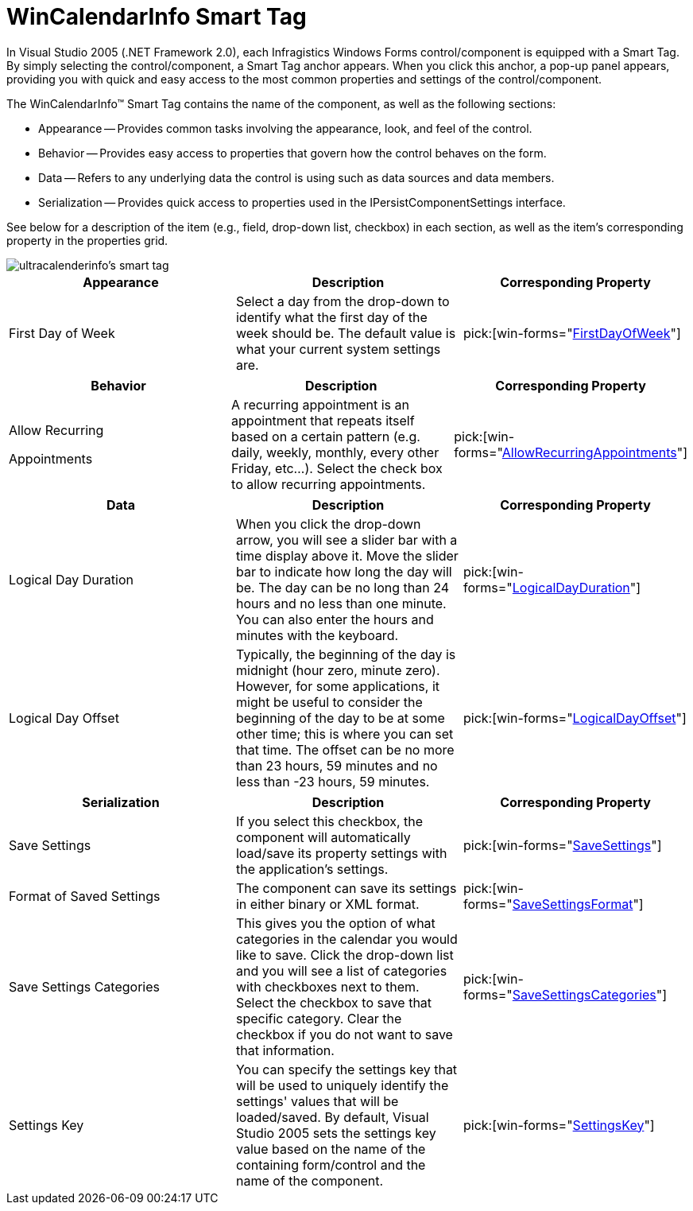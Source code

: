 ﻿////

|metadata|
{
    "name": "wincalendarinfo-smart-tag",
    "controlName": ["WinCalendarInfo"],
    "tags": ["Getting Started"],
    "guid": "{2085150C-1DC1-4DD3-8654-38ABF3B7A6D5}",  
    "buildFlags": [],
    "createdOn": "0001-01-01T00:00:00Z"
}
|metadata|
////

= WinCalendarInfo Smart Tag

In Visual Studio 2005 (.NET Framework 2.0), each Infragistics Windows Forms control/component is equipped with a Smart Tag. By simply selecting the control/component, a Smart Tag anchor appears. When you click this anchor, a pop-up panel appears, providing you with quick and easy access to the most common properties and settings of the control/component.

The WinCalendarInfo™ Smart Tag contains the name of the component, as well as the following sections:

* Appearance -- Provides common tasks involving the appearance, look, and feel of the control.
* Behavior -- Provides easy access to properties that govern how the control behaves on the form.
* Data -- Refers to any underlying data the control is using such as data sources and data members.
* Serialization -- Provides quick access to properties used in the IPersistComponentSettings interface.

See below for a description of the item (e.g., field, drop-down list, checkbox) in each section, as well as the item's corresponding property in the properties grid.

image::images/WinSchedule_The_WinCalendarInfo_Smart_Tag_01.png[ultracalenderinfo's smart tag]

[options="header", cols="a,a,a"]
|====
|Appearance|Description|Corresponding Property

|First Day of Week
|Select a day from the drop-down to identify what the first day of the week should be. The default value is what your current system settings are.
| pick:[win-forms="link:{ApiPlatform}win.ultrawinschedule{ApiVersion}~infragistics.win.ultrawinschedule.ultracalendarinfo~firstdayofweek.html[FirstDayOfWeek]"] 

|====

[options="header", cols="a,a,a"]
|====
|Behavior|Description|Corresponding Property

|Allow Recurring 

Appointments
|A recurring appointment is an appointment that repeats itself based on a certain pattern (e.g. daily, weekly, monthly, every other Friday, etc...). Select the check box to allow recurring appointments.
| pick:[win-forms="link:{ApiPlatform}win.ultrawinschedule{ApiVersion}~infragistics.win.ultrawinschedule.ultracalendarinfo~allowrecurringappointments.html[AllowRecurringAppointments]"] 

|====

[options="header", cols="a,a,a"]
|====
|Data|Description|Corresponding Property

|Logical Day Duration
|When you click the drop-down arrow, you will see a slider bar with a time display above it. Move the slider bar to indicate how long the day will be. The day can be no long than 24 hours and no less than one minute. You can also enter the hours and minutes with the keyboard.
| pick:[win-forms="link:{ApiPlatform}win.ultrawinschedule{ApiVersion}~infragistics.win.ultrawinschedule.ultracalendarinfo~logicaldayduration.html[LogicalDayDuration]"] 

|Logical Day Offset
|Typically, the beginning of the day is midnight (hour zero, minute zero). However, for some applications, it might be useful to consider the beginning of the day to be at some other time; this is where you can set that time. The offset can be no more than 23 hours, 59 minutes and no less than -23 hours, 59 minutes.
| pick:[win-forms="link:{ApiPlatform}win.ultrawinschedule{ApiVersion}~infragistics.win.ultrawinschedule.ultracalendarinfo~logicaldayoffset.html[LogicalDayOffset]"] 

|====

[options="header", cols="a,a,a"]
|====
|Serialization|Description|Corresponding Property

|Save Settings
|If you select this checkbox, the component will automatically load/save its property settings with the application's settings.
| pick:[win-forms="link:{ApiPlatform}win.ultrawinschedule{ApiVersion}~infragistics.win.ultrawinschedule.ultracalendarinfo~savesettings.html[SaveSettings]"] 

|Format of Saved Settings
|The component can save its settings in either binary or XML format.
| pick:[win-forms="link:{ApiPlatform}win.ultrawinschedule{ApiVersion}~infragistics.win.ultrawinschedule.ultracalendarinfo~savesettingsformat.html[SaveSettingsFormat]"] 

|Save Settings Categories
|This gives you the option of what categories in the calendar you would like to save. Click the drop-down list and you will see a list of categories with checkboxes next to them. Select the checkbox to save that specific category. Clear the checkbox if you do not want to save that information.
| pick:[win-forms="link:{ApiPlatform}win.ultrawinschedule{ApiVersion}~infragistics.win.ultrawinschedule.ultracalendarinfo~savesettingscategories.html[SaveSettingsCategories]"] 

|Settings Key
|You can specify the settings key that will be used to uniquely identify the settings' values that will be loaded/saved. By default, Visual Studio 2005 sets the settings key value based on the name of the containing form/control and the name of the component.
| pick:[win-forms="link:{ApiPlatform}win.ultrawinschedule{ApiVersion}~infragistics.win.ultrawinschedule.ultracalendarinfo~settingskey.html[SettingsKey]"] 

|====